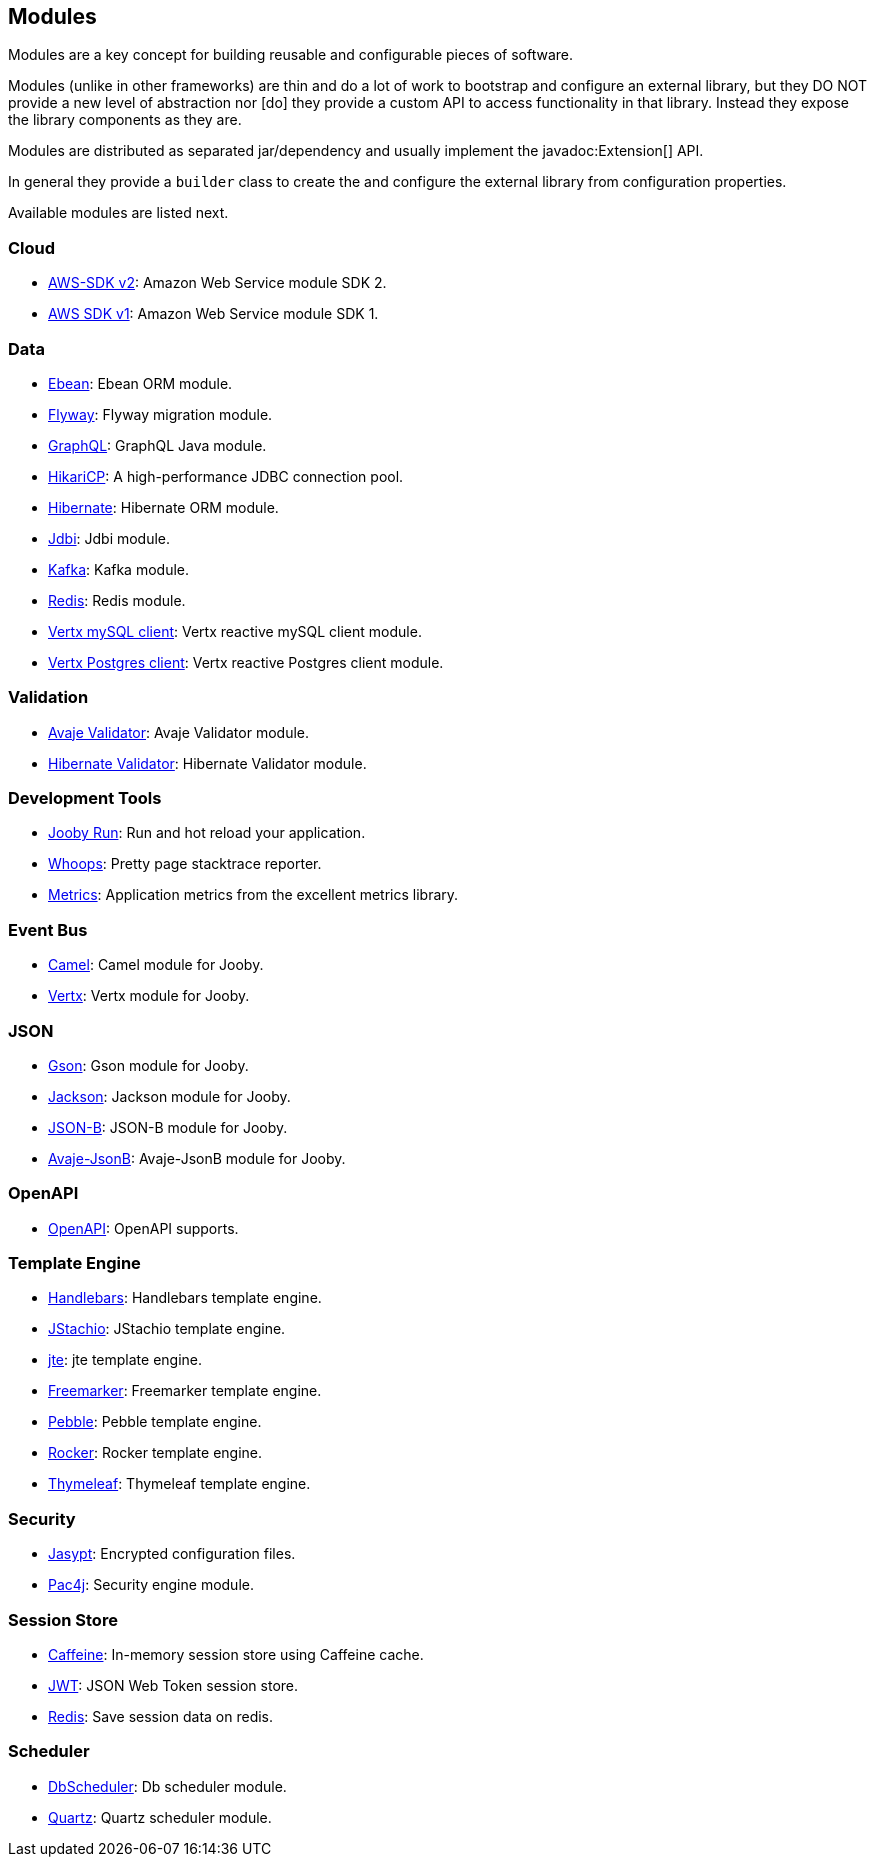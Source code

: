== Modules

Modules are a key concept for building reusable and configurable pieces of software.

Modules (unlike in other frameworks) are thin and do a lot of work to bootstrap and configure an 
external library, but they DO NOT provide a new level of abstraction nor [do] they provide a custom
API to access functionality in that library. Instead they expose the library components as they are.

Modules are distributed as separated jar/dependency and usually implement the javadoc:Extension[] API.

In general they provide a `builder` class to create the and configure the external library from 
configuration properties.

Available modules are listed next.

=== Cloud
  * link:/modules/awssdkv2[AWS-SDK v2]: Amazon Web Service module SDK 2.
  * link:/modules/aws[AWS SDK v1]: Amazon Web Service module SDK 1.

=== Data
   * link:/modules/ebean[Ebean]: Ebean ORM module.
   * link:/modules/flyway[Flyway]: Flyway migration module.
   * link:/modules/graphql[GraphQL]: GraphQL Java module.
   * link:/modules/hikari[HikariCP]: A high-performance JDBC connection pool.
   * link:/modules/hibernate[Hibernate]: Hibernate ORM module.
   * link:/modules/jdbi[Jdbi]: Jdbi module.
   * link:/modules/kafka[Kafka]: Kafka module.
   * link:/modules/redis[Redis]: Redis module.
   * link:/modules/vertx-mysql-client[Vertx mySQL client]: Vertx reactive mySQL client module.
   * link:/modules/vertx-pg-client[Vertx Postgres client]: Vertx reactive Postgres client module.

=== Validation
   * link:/modules/avaje-validator[Avaje Validator]: Avaje Validator module.
   * link:/modules/hibernate-validator[Hibernate Validator]: Hibernate Validator module.

=== Development Tools
   * link:/#development[Jooby Run]: Run and hot reload your application. 
   * link:/modules/whoops[Whoops]: Pretty page stacktrace reporter.
   * link:/modules/metrics[Metrics]: Application metrics from the excellent metrics library.

=== Event Bus
  * link:/modules/camel[Camel]: Camel module for Jooby.
  * link:/modules/vertx[Vertx]: Vertx module for Jooby.

=== JSON
   * link:/modules/gson[Gson]: Gson module for Jooby.
   * link:/modules/jackson[Jackson]: Jackson module for Jooby.
   * link:/modules/yasson[JSON-B]: JSON-B module for Jooby.
   * link:/modules/avaje-jsonb[Avaje-JsonB]: Avaje-JsonB module for Jooby.

=== OpenAPI
   * link:/modules/openapi[OpenAPI]: OpenAPI supports.

=== Template Engine
   * link:/modules/handlebars[Handlebars]: Handlebars template engine.
   * link:/modules/jstachio[JStachio]: JStachio template engine.
   * link:/modules/jte[jte]: jte template engine.
   * link:/modules/freemarker[Freemarker]: Freemarker template engine.
   * link:/modules/pebble[Pebble]: Pebble template engine.
   * link:/modules/rocker[Rocker]: Rocker template engine.
   * link:/modules/thymeleaf[Thymeleaf]: Thymeleaf template engine.

=== Security
   * link:/modules/jasypt[Jasypt]: Encrypted configuration files.
   * link:/modules/pac4j[Pac4j]: Security engine module.

=== Session Store
   * link:/modules/caffeine[Caffeine]: In-memory session store using Caffeine cache.
   * link:/modules/jwt-session-store[JWT]: JSON Web Token session store.
   * link:/modules/redis#redis-http-session[Redis]: Save session data on redis.

=== Scheduler
   * link:/modules/db-scheduler[DbScheduler]: Db scheduler module.
   * link:/modules/quartz[Quartz]: Quartz scheduler module.
